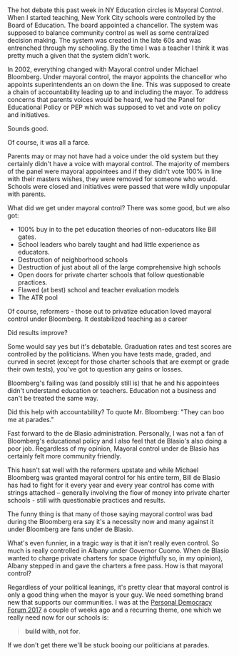 #+BEGIN_COMMENT
.. title: Mayoral Control - only when your guy's the mayor
.. slug: mayoral-control
.. date: 2017-06-22 07:54:46 UTC-04:00
.. tags: policy, education
.. category: 
.. link: 
.. description: 
.. type: text
#+END_COMMENT

* 
The hot debate this past week in NY Education circles is Mayoral
Control. When I started teaching, New York City schools were
controlled by the Board of Education. The board appointed a
chancellor. The system was supposed to balance community control as
well as some centralized decision making. The system was created in
the late 60s and was entrenched through my schooling. By the time I
was a teacher I think it was pretty much a given that the system
didn't work.

In 2002, everything changed with Mayoral control under Michael
Bloomberg. Under mayoral control, the mayor appoints the chancellor
who appoints superintendents an on down the line. This was supposed to
create a chain of accountability leading up to and including the
mayor. To address concerns that parents voices would be heard, we had
the Panel for Educational Policy or PEP which was supposed to vet and
vote on policy and initiatives.

Sounds good.

Of course, it was all a farce. 

Parents may or may not have had a voice under the old system but they
certainly didn't have a voice with mayoral control. The majority of
members of the panel were mayoral appointees and if they didn't vote
100% in line with their masters wishes, they were removed for someone
who would. Schools were closed and initiatives were passed that were
wildly unpopular with parents.

What did we get under mayoral control? There was some good, but we
also got: 
- 100% buy in to the pet education theories of non-educators like Bill
  gates.
- School leaders who barely taught and had little experience as
  educators. 
- Destruction of neighborhood schools 
- Destruction of just about all of the large comprehensive high schools
- Open doors for private charter schools that follow questionable
  practices.
- Flawed (at best)  school and teacher evaluation models 
- The ATR pool 

Of course, reformers - those out to privatize education loved mayoral
control under Bloomberg. It destabilized teaching as a career

Did results improve?

Some would say yes but it's debatable. Graduation rates and test
scores are controlled by the politicians. When you have tests made,
graded, and curved in secret (except for those charter schools that
are exempt or grade their own tests), you've got to question any gains
or losses.

Bloomberg's failing was (and possibly still is) that he and his
appointees didn't understand education or teachers. Education not a
business and can't be treated the same way.  

Did this help with accountability? To quote Mr. Bloomberg: "They can
boo me at parades." 

Fast forward to the de Blasio administration. Personally, I was not a
fan of Bloomberg's educational policy and I also feel that de Blasio's
also doing a poor job. Regardless of my opinion, Mayoral control under
de Blasio has certainly felt more community friendly. 

This hasn't sat well with the reformers upstate and while Michael
Bloomberg was granted mayoral control for his entire term, Bill de
Blasio has had to fight for it every year and every year control has
come with strings attached -- generally involving the flow of money
into private charter schools - still with questionable practices and
results.

The funny thing is that many of those saying mayoral control was bad
during the Bloomberg era say it's a necessity now  and many against it
under Bloomberg are fans under de Blasio.  

What's even funnier, in a tragic way is that it isn't really even
control. So much is really controlled in Albany under Governor
Cuomo. When de Blasio wanted to charge private charters for space
(rightfully so, in my opinion), Albany stepped in and gave the
charters a free pass. How is that mayoral control?

Regardless of your political leanings, it's pretty clear that mayoral
control is only a good thing when the mayor is your guy. We need
something brand new that supports our communities. I was at the
[[https://personaldemocracy.com/conference][Personal Democracy Forum 2017]] a couple of weeks ago and a recurring
theme, one which we really need now for our schools is:

#+BEGIN_QUOTE
 **build with, not for**.
#+END_QUOTE

If we don't get there we'll be stuck booing our politicians at parades.


